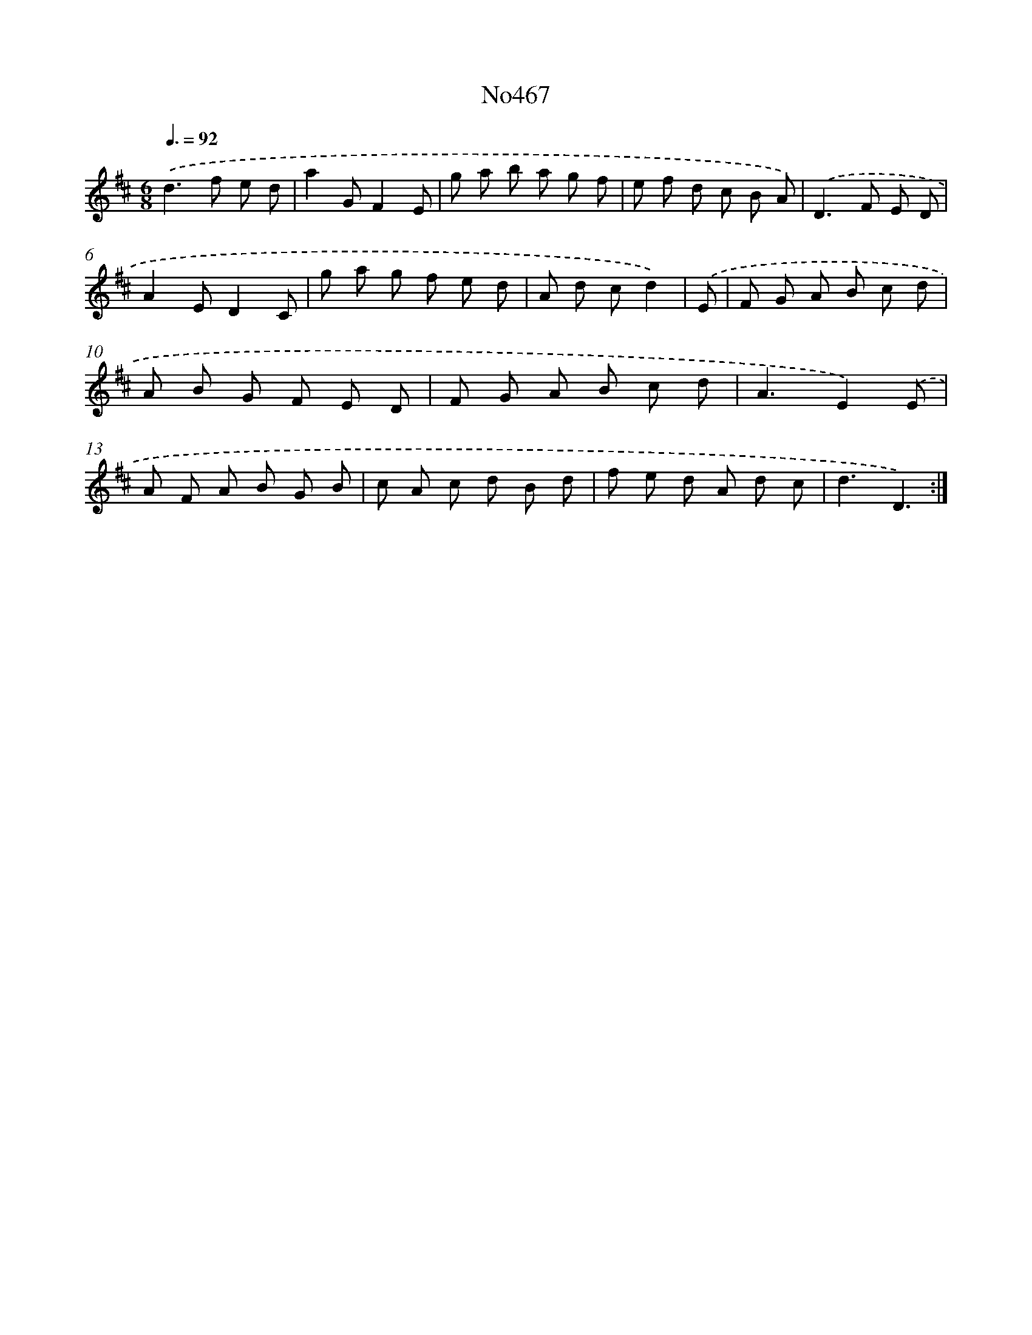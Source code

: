 X: 6960
T: No467
%%abc-version 2.0
%%abcx-abcm2ps-target-version 5.9.1 (29 Sep 2008)
%%abc-creator hum2abc beta
%%abcx-conversion-date 2018/11/01 14:36:33
%%humdrum-veritas 651129052
%%humdrum-veritas-data 2450394232
%%continueall 1
%%barnumbers 0
L: 1/8
M: 6/8
Q: 3/8=92
K: D clef=treble
.('d2>f2 e d |
a2GF2E |
g a b a g f |
e f d c B A) |
.('D2>F2 E D |
A2ED2C |
g a g f e d |
A d cd2) |
.('E [I:setbarnb 9]|
F G A B c d |
A B G F E D |
F G A B c d |
A3E2).('E |
A F A B G B |
c A c d B d |
f e d A d c |
d3D3) :|]

